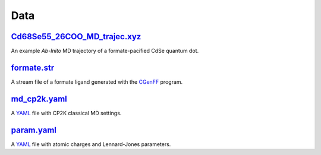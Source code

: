 ####
Data
####

~~~~~~~~~~~~~~~~~~~~~~~~~~~~~
Cd68Se55_26COO_MD_trajec.xyz_
~~~~~~~~~~~~~~~~~~~~~~~~~~~~~

An example *Ab-Inito* MD trajectory of a formate-pacified CdSe quantum dot.

~~~~~~~~~~~~
formate.str_
~~~~~~~~~~~~

A stream file of a formate ligand generated with the CGenFF_ program.

~~~~~~~~~~~~~
md_cp2k.yaml_
~~~~~~~~~~~~~

A YAML_ file with CP2K classical MD settings.

~~~~~~~~~~~
param.yaml_
~~~~~~~~~~~

A YAML_ file with atomic charges and Lennard-Jones parameters.


.. _molecule_utils: https://github.com/nlesc-nano/auto-FOX/blob/master/FOX/data/Cd68Se55_26COO_MD_trajec.xyz
.. _monte_carlo: https://github.com/nlesc-nano/auto-FOX/blob/master/FOX/data/formate.str
.. _multi_mol_magic: https://github.com/nlesc-nano/auto-FOX/blob/master/FOX/data/md_cp2k.yaml
.. _multi_mol: https://github.com/nlesc-nano/auto-FOX/blob/master/FOX/data/param.yaml
.. _CGenFF: https://cgenff.umaryland.edu/
.. _YAMl: https://yaml.org/
